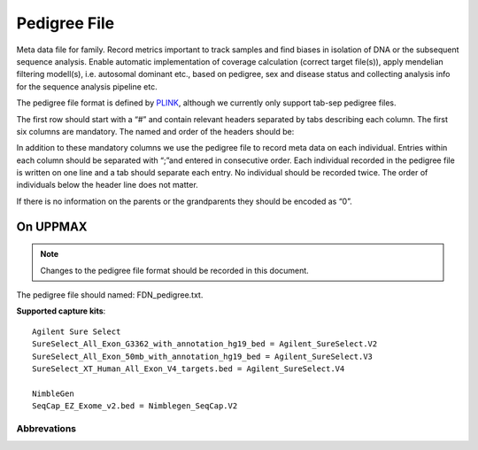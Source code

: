 Pedigree File
=============

Meta data file for family. Record metrics important to track samples and find biases in 
isolation of DNA or the subsequent sequence analysis. Enable automatic implementation of
coverage calculation (correct target file(s)), apply mendelian filtering modell(s), i.e. 
autosomal dominant etc., based on pedigree, sex and disease status and collecting analysis
info for the sequence analysis pipeline etc. 

The pedigree file format is defined by `PLINK`_, although we currently only support tab-sep pedigree files. 

The first row should start with a “#” and contain relevant headers separated by tabs describing each column.
The first six columns are mandatory. The named and order of the headers should be:

.. csv-table:: Mandatory Columns
  :header-rows: 1
  :file: pedigree_file_mandatory_columns.csv


In addition to these mandatory columns we use the pedigree file to record meta data on each individual.
Entries within each column should be separated with “;”and entered in consecutive order.  
Each individual recorded in the pedigree file is written on one line and a tab should 
separate each entry. No individual should be recorded twice. The order of individuals below
the header line does not matter.

If there is no information on the parents or the grandparents they should be encoded as “0”. 

On UPPMAX
---------
.. note::
 Changes to the pedigree file format should be recorded in this document. 

The pedigree file should named: FDN_pedigree.txt.

.. csv-table:: Additional columns in the pedigree file
  :header-rows: 1
  :file: pedigree_file_optional_columns.csv


**Supported capture kits**::

 Agilent Sure Select
 SureSelect_All_Exon_G3362_with_annotation_hg19_bed = Agilent_SureSelect.V2
 SureSelect_All_Exon_50mb_with_annotation_hg19_bed = Agilent_SureSelect.V3
 SureSelect_XT_Human_All_Exon_V4_targets.bed = Agilent_SureSelect.V4

 NimbleGen
 SeqCap_EZ_Exome_v2.bed = Nimblegen_SeqCap.V2


.. csv-table:: Example
  :header-rows: 1
  :file: pedigree_file_example.csv

Abbrevations
~~~~~~~~~~~~
.. csv-table:: 
  :header-rows: 1
  :file: pedigree_file_abbreviations.csv


.. _PLINK: http://pngu.mgh.harvard.edu/~purcell/plink/data.shtml